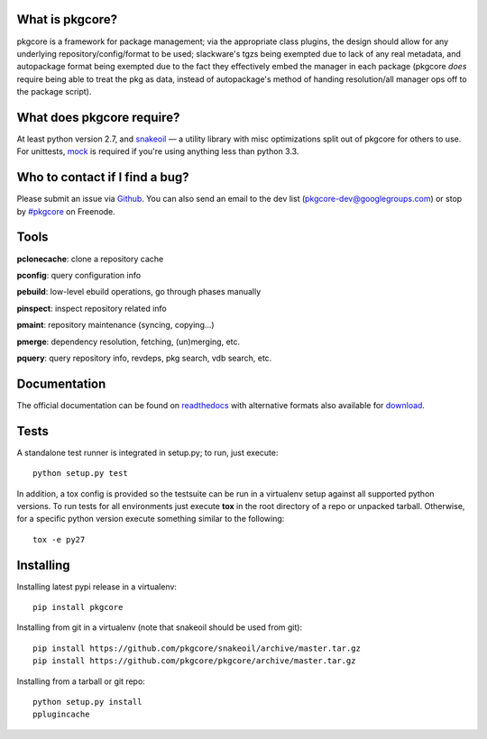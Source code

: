 |pypi| |test| |coverage| |docs|

What is pkgcore?
================

pkgcore is a framework for package management; via the appropriate class
plugins, the design should allow for any underlying repository/config/format to
be used; slackware's tgzs being exempted due to lack of any real metadata, and
autopackage format being exempted due to the fact they effectively embed the
manager in each package (pkgcore *does* require being able to treat the pkg as
data, instead of autopackage's method of handing resolution/all manager ops off
to the package script).

What does pkgcore require?
==========================

At least python version 2.7, and snakeoil_ — a utility library with misc
optimizations split out of pkgcore for others to use.  For unittests, mock_ is
required if you're using anything less than python 3.3.

Who to contact if I find a bug?
===============================

Please submit an issue via Github_. You can also send an email to the dev list
(pkgcore-dev@googlegroups.com) or stop by `#pkgcore`_ on Freenode.

Tools
=====

**pclonecache**: clone a repository cache

**pconfig**: query configuration info

**pebuild**: low-level ebuild operations, go through phases manually

**pinspect**: inspect repository related info

**pmaint**: repository maintenance (syncing, copying...)

**pmerge**: dependency resolution, fetching, (un)merging, etc.

**pquery**: query repository info, revdeps, pkg search, vdb search, etc.

Documentation
=============

The official documentation can be found on readthedocs_ with alternative
formats also available for download_.

Tests
=====

A standalone test runner is integrated in setup.py; to run, just execute::

    python setup.py test

In addition, a tox config is provided so the testsuite can be run in a
virtualenv setup against all supported python versions. To run tests for all
environments just execute **tox** in the root directory of a repo or unpacked
tarball. Otherwise, for a specific python version execute something similar to
the following::

    tox -e py27

Installing
==========

Installing latest pypi release in a virtualenv::

    pip install pkgcore

Installing from git in a virtualenv (note that snakeoil should be used from git)::

    pip install https://github.com/pkgcore/snakeoil/archive/master.tar.gz
    pip install https://github.com/pkgcore/pkgcore/archive/master.tar.gz

Installing from a tarball or git repo::

    python setup.py install
    pplugincache


.. _snakeoil: https://github.com/pkgcore/snakeoil
.. _Github: https://github.com/pkgcore/pkgcore/issues
.. _#pkgcore: https://webchat.freenode.net?channels=%23pkgcore&uio=d4
.. _introduction docs: http://pkgcore.readthedocs.org/en/latest/getting-started.html
.. _development docs: http://pkgcore.readthedocs.org/en/latest/dev-notes/developing.html
.. _readthedocs: http://pkgcore.readthedocs.org/
.. _download: https://readthedocs.org/projects/pkgcore/downloads/
.. _mock: https://pypi.python.org/pypi/mock

.. |pypi| image:: https://img.shields.io/pypi/v/pkgcore.svg
    :target: https://pypi.python.org/pypi/pkgcore
.. |test| image:: https://travis-ci.org/pkgcore/pkgcore.svg?branch=master
    :target: https://travis-ci.org/pkgcore/pkgcore
.. |coverage| image:: https://coveralls.io/repos/pkgcore/pkgcore/badge.png?branch=master
    :target: https://coveralls.io/r/pkgcore/pkgcore?branch=master
.. |docs| image:: https://readthedocs.org/projects/pkgcore/badge/?version=latest
    :target: http://pkgcore.readthedocs.org/en/latest/
    :alt: Documentation Status
